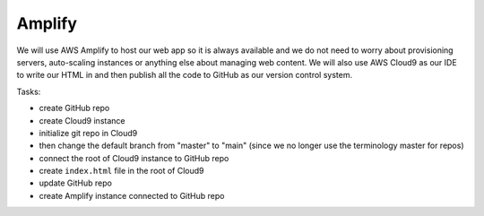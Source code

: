 .. _step01:

*******
Amplify
*******

.. image:: ./images/AWSServerlessWebApplication-Amplify.jpg
  :width: 720 px
  :alt: AWS Serverless Web App
  :align: center

We will use AWS Amplify to host our web app so it is always available and we do not need to worry about provisioning servers, auto-scaling instances or anything else about managing web content. We will also use AWS Cloud9 as our IDE to write our HTML in and then publish all the code to GitHub as our version control system.

Tasks:

- create GitHub repo
- create Cloud9 instance
- initialize git repo in Cloud9
- then change the default branch from "master" to "main" (since we no longer use the terminology master for repos)
- connect the root of Cloud9 instance to GitHub repo
- create ``index.html`` file in the root of Cloud9
- update GitHub repo
- create Amplify instance connected to GitHub repo 

.. code-block:: shell
	:caption: How to connect Cloud9 instance root to GitHub repo

	vocstartsoft:~/environment $ git init
	Initialized empty Git repository in /home/ubuntu/environment/.git/
	vocstartsoft:~/environment (master) $ git checkout -b main
	vocstartsoft:~/environment (master) $ git remote add origin https://github.com/Mr-Coxall/Amplify-Test
	vocstartsoft:~/environment (master) $ git pull origin main

.. code-block:: html
	:linenos:
	:caption: index.html

	<!DOCTYPE html>
	<html>
	  <head>
	    <title>AWS Serverless Web App</title>
	  </head>
	  <body>
	    Hello, World!
	  </body>
	</html>


.. raw:: html

  <div style="text-align: center; margin-bottom: 2em;">
		<iframe width="560" height="315" src="https://www.youtube.com/embed/kfHxzvBbOHo" frameborder="0" allow="accelerometer; autoplay; encrypted-media; gyroscope; picture-in-picture" allowfullscreen>
		</iframe>
  </div>
